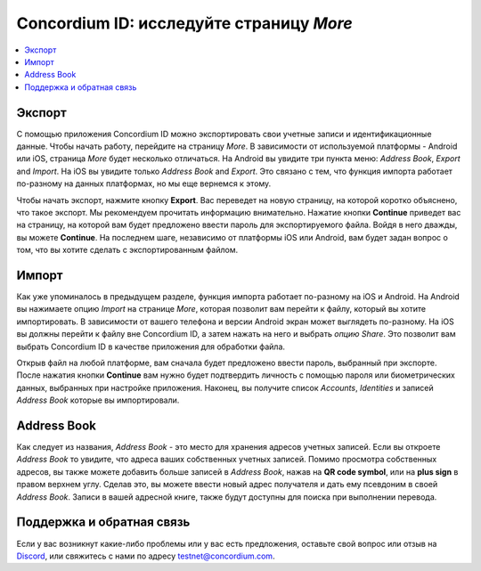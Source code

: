 
.. _Discord: https://discord.gg/xWmQ5tp

.. _testnet-explore-more:

==========================================
Concordium ID: исследуйте страницу *More*
==========================================

.. contents::
   :local:
   :backlinks: none

Экспорт
========
С помощью приложения Concordium ID можно экспортировать свои учетные записи и идентификационные данные. Чтобы начать работу, перейдите на страницу
*More*.
В зависимости от используемой платформы - Android или iOS, страница *More* будет несколько отличаться. На Android вы увидите три пункта меню:
*Address Book*, *Export* and *Import*. На iOS вы увидите только *Address Book* and *Export*.
Это связано с тем, что функция импорта работает по-разному на данных платформах, но мы еще вернемся к этому.

.. image:: images/concordium-id/exp1.png
      :width: 32%
      :align: center
.. image:: images/concordium-id/exp2.png
      :width: 32%
      :align: center

Чтобы начать экспорт, нажмите кнопку **Export**. Вас переведет на новую страницу, на которой коротко объяснено, что такое экспорт. Мы рекомендуем прочитать информацию внимательно. Нажатие кнопки
**Continue** приведет вас на страницу, на которой вам будет предложено ввести пароль для экспортируемого файла. Войдя в него дважды, вы можете
**Continue**. На последнем шаге, независимо от платформы iOS или Android, вам будет задан вопрос о том, что вы хотите сделать с экспортированным файлом.

.. image:: images/concordium-id/exp3.png
      :width: 32%
      :align: center
.. image:: images/concordium-id/exp4.png
      :width: 32%
      :align: center


Импорт
========
Как уже упоминалось в предыдущем разделе, функция импорта работает по-разному на iOS и Android. На Android вы нажимаете опцию *Import*
на странице *More*, которая позволит вам перейти к файлу, который вы хотите импортировать. В зависимости от вашего телефона и версии Android экран может выглядеть по-разному. На iOS вы должны перейти к файлу вне Concordium ID, а затем нажать на него и выбрать
*опцию Share*. Это позволит вам выбрать Concordium ID в качестве приложения для обработки файла.

Открыв файл на любой платформе, вам сначала будет предложено ввести пароль, выбранный при экспорте. После нажатия кнопки
**Continue**
вам нужно будет подтвердить личность с помощью пароля или биометрических данных, выбранных при настройке приложения. Наконец, вы получите список
*Accounts*, *Identities* и записей  *Address Book* которые вы импортировали.

.. image:: images/concordium-id/imp1.png
      :width: 32%
      :align: center
.. image:: images/concordium-id/imp2.png
      :width: 32%
      :align: center


Address Book
============
Как следует из названия, *Address Book* - это место для хранения адресов учетных записей. Если вы откроете
*Address Book* то увидите, что адреса ваших собственных учетных записей. Помимо просмотра собственных адресов, вы также можете добавить больше записей в
*Address Book*, нажав на **QR code symbol**, или на **plus sign** в правом верхнем углу. Сделав это, вы можете ввести новый адрес получателя и дать ему псевдоним в своей
*Address Book*. Записи в вашей адресной книге, также будут доступны для поиска при выполнении перевода.

.. image:: images/concordium-id/add1.png
      :width: 32%
      :align: center
.. image:: images/concordium-id/add2.png
      :width: 32%
      :align: center

Поддержка и обратная связь
===========================

Если у вас возникнут какие-либо проблемы или у вас есть предложения, оставьте свой вопрос или отзыв на `Discord`_,
или свяжитесь с нами по адресу testnet@concordium.com.
